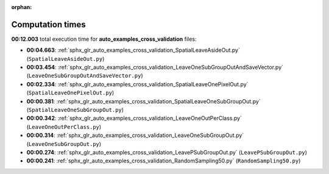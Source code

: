 
:orphan:

.. _sphx_glr_auto_examples_cross_validation_sg_execution_times:

Computation times
=================
**00:12.003** total execution time for **auto_examples_cross_validation** files:

- **00:04.663**: :ref:`sphx_glr_auto_examples_cross_validation_SpatialLeaveAsideOut.py` (``SpatialLeaveAsideOut.py``)
- **00:03.454**: :ref:`sphx_glr_auto_examples_cross_validation_LeaveOneSubGroupOutAndSaveVector.py` (``LeaveOneSubGroupOutAndSaveVector.py``)
- **00:02.334**: :ref:`sphx_glr_auto_examples_cross_validation_SpatialLeaveOnePixelOut.py` (``SpatialLeaveOnePixelOut.py``)
- **00:00.381**: :ref:`sphx_glr_auto_examples_cross_validation_SpatialLeaveOneSubGroupOut.py` (``SpatialLeaveOneSubGroupOut.py``)
- **00:00.342**: :ref:`sphx_glr_auto_examples_cross_validation_LeaveOneOutPerClass.py` (``LeaveOneOutPerClass.py``)
- **00:00.314**: :ref:`sphx_glr_auto_examples_cross_validation_LeaveOneSubGroupOut.py` (``LeaveOneSubGroupOut.py``)
- **00:00.274**: :ref:`sphx_glr_auto_examples_cross_validation_LeavePSubGroupOut.py` (``LeavePSubGroupOut.py``)
- **00:00.241**: :ref:`sphx_glr_auto_examples_cross_validation_RandomSampling50.py` (``RandomSampling50.py``)

